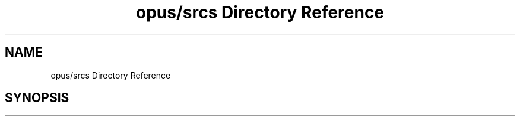 .TH "opus/srcs Directory Reference" 3 "Sun Oct 13 2019" "Version Alpha 1.2" "Babel_2019" \" -*- nroff -*-
.ad l
.nh
.SH NAME
opus/srcs Directory Reference
.SH SYNOPSIS
.br
.PP

